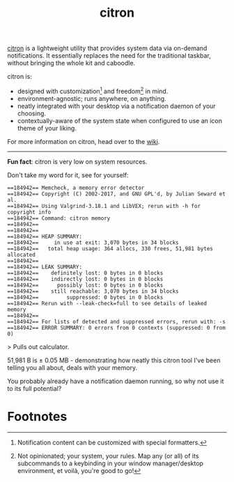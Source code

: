 #+TITLE: citron
#+DESCRIPTION: citron's home page - a utility providing system data via on-demand notifications.

[[https://git.sr.ht/~grtcdr/citron][citron]] is a lightweight utility that provides system data via
on-demand notifications. It essentially replaces the need for the
traditional taskbar, without bringing the whole kit and caboodle.

citron is:
+ designed with customization[fn:1] and freedom[fn:2] in mind.
+ environment-agnostic; runs anywhere, on anything.
+ neatly integrated with your desktop via a notification daemon of your choosing.
+ contextually-aware of the system state when configured to use an
  icon theme of your liking.

For more information on citron, head over to the [[https://man.sr.ht/~grtcdr/citron/][wiki]].

-----

*Fun fact*: citron is very low on system resources.

Don't take my word for it, see for yourself:

#+begin_example
==184942== Memcheck, a memory error detector
==184942== Copyright (C) 2002-2017, and GNU GPL'd, by Julian Seward et al.
==184942== Using Valgrind-3.18.1 and LibVEX; rerun with -h for copyright info
==184942== Command: citron memory
==184942== 
==184942== 
==184942== HEAP SUMMARY:
==184942==     in use at exit: 3,070 bytes in 34 blocks
==184942==   total heap usage: 364 allocs, 330 frees, 51,981 bytes allocated
==184942== 
==184942== LEAK SUMMARY:
==184942==    definitely lost: 0 bytes in 0 blocks
==184942==    indirectly lost: 0 bytes in 0 blocks
==184942==      possibly lost: 0 bytes in 0 blocks
==184942==    still reachable: 3,070 bytes in 34 blocks
==184942==         suppressed: 0 bytes in 0 blocks
==184942== Rerun with --leak-check=full to see details of leaked memory
==184942== 
==184942== For lists of detected and suppressed errors, rerun with: -s
==184942== ERROR SUMMARY: 0 errors from 0 contexts (suppressed: 0 from 0)
#+end_example

> Pulls out calculator.

51,981 B is ± 0.05 MB - demonstrating how neatly this citron tool I've been telling you all about, deals with your memory.

You probably already have a notification daemon running, so why not
use it to its full potential?

* Footnotes

[fn:1] Notification content can be customized with special formatters.
[fn:2] Not opinionated; your system, your rules. Map any (or all) of
its subcommands to a keybinding in your window manager/desktop
environment, et voilà, you're good to go!

